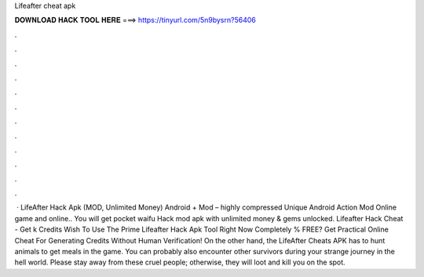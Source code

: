 Lifeafter cheat apk

𝐃𝐎𝐖𝐍𝐋𝐎𝐀𝐃 𝐇𝐀𝐂𝐊 𝐓𝐎𝐎𝐋 𝐇𝐄𝐑𝐄 ===> https://tinyurl.com/5n9bysrn?56406

.

.

.

.

.

.

.

.

.

.

.

.

 · LifeAfter Hack Apk (MOD, Unlimited Money) Android + Mod – highly compressed Unique Android Action Mod Online game and online.. You will get pocket waifu Hack mod apk with unlimited money & gems unlocked. Lifeafter Hack Cheat - Get k Credits Wish To Use The Prime Lifeafter Hack Apk Tool Right Now Completely % FREE? Get Practical Online Cheat For Generating Credits Without Human Verification! On the other hand, the LifeAfter Cheats APK has to hunt animals to get meals in the game. You can probably also encounter other survivors during your strange journey in the hell world. Please stay away from these cruel people; otherwise, they will loot and kill you on the spot.